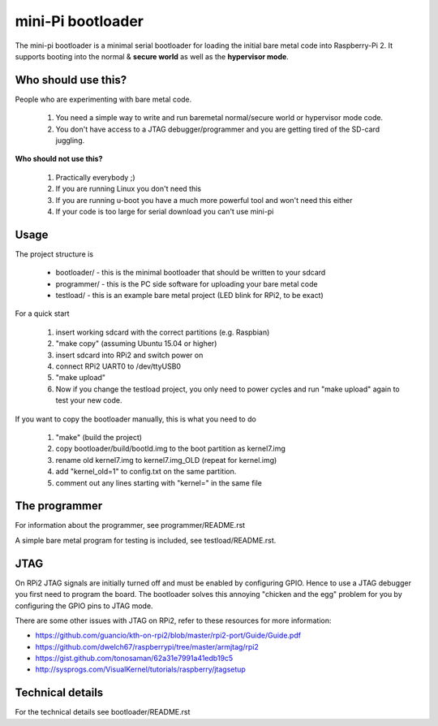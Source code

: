 
mini-Pi bootloader
==================

The mini-pi bootloader is a minimal serial bootloader for loading the initial bare metal code into Raspberry-Pi 2.
It supports booting into the normal & **secure world** as well as the **hypervisor mode**.

Who should use this?
--------------------

People who are experimenting with bare metal code.

 1. You need a simple way to write and run baremetal normal/secure world or hypervisor mode code.
 2. You don't have access to a JTAG debugger/programmer and you are getting tired of the SD-card juggling.

**Who should not use this?**

 1. Practically everybody ;)
 2. If you are running Linux you don't need this
 3. If you are running u-boot you have a much more powerful tool and won't need this either
 4. If your code is too large for serial download you can't use mini-pi


Usage
-----
The project structure is

 * bootloader/ - this is the minimal bootloader that should be written to your sdcard
 * programmer/ - this is the PC side software for uploading your bare metal code
 * testload/ - this is an example bare metal project (LED blink for RPi2, to be exact)

For a quick start

 #. insert working sdcard with the correct partitions (e.g. Raspbian)
 #. "make copy" (assuming Ubuntu 15.04 or higher)
 #. insert sdcard into RPi2 and switch power on
 #. connect RPi2 UART0 to /dev/ttyUSB0
 #. "make upload"
 #. Now if you change the testload project, you only need to power cycles and run "make upload" again to test your new code.


If you want to copy the bootloader manually, this is what you need to do

  #. "make"  (build the project)
  #. copy bootloader/build/bootld.img to the boot partition as kernel7.img
  #. rename old kernel7.img to kernel7.img_OLD (repeat for kernel.img)
  #. add "kernel_old=1" to config.txt on the same partition.
  #. comment out any lines starting with "kernel=" in the same file

The programmer
--------------
For information about the programmer, see programmer/README.rst

A simple bare metal program for testing is included, see testload/README.rst.

JTAG
----

On RPi2 JTAG signals are initially turned off and must be enabled by configuring GPIO.
Hence to use a JTAG debugger you first need to program the board.
The bootloader solves this annoying "chicken and the egg" problem for you by configuring
the GPIO pins to JTAG mode.

There are some other issues with JTAG on RPi2, refer to these resources for more information:

* https://github.com/guancio/kth-on-rpi2/blob/master/rpi2-port/Guide/Guide.pdf
* https://github.com/dwelch67/raspberrypi/tree/master/armjtag/rpi2
* https://gist.github.com/tonosaman/62a31e7991a41edb19c5
* http://sysprogs.com/VisualKernel/tutorials/raspberry/jtagsetup

Technical details
-----------------

For the technical details see bootloader/README.rst
